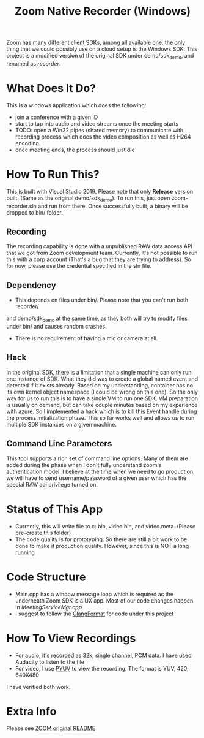 
#+TITLE: Zoom Native Recorder (Windows)

Zoom has many different client SDKs, among all available one, the only thing
that we could possibly use on a cloud setup is the Windows SDK. This project is
a modified version of the original SDK under demo/sdk_demo, and renamed as
/recorder/.

* What Does It Do?
This is a windows application which does the following:
- join a conference with a given ID
- start to tap into audio and video streams once the meeting starts
- TODO: open a Win32 pipes (shared memory) to communicate with recording process
  which does the video composition as well as H264 encoding.
- once meeting ends, the process should just die

* How To Run This?
This is built with Visual Studio 2019. Please note that only *Release* version
built. (Same as the original demo/sdk_demo). To run this, just open
zoom-recorder.sln and run from there. Once successfully built, a binary will be
dropped to bin/ folder.

** Recording
The recording capability is done with a unpublished RAW data access API that we
got from Zoom development team. Currently, it's not possible to run this with a
corp account (That's a bug that they are trying to address). So for now, please
use the credential specified in the sln file.

** Dependency
- This depends on files under bin/. Please note that you can't run both recorder/
and demo/sdk_demo at the same time, as they both will try to modify files under
bin/ and causes random crashes.
- There is no requirement of having a mic or camera at all.

** Hack
In the original SDK, there is a limitation that a single machine can only run
one instance of SDK. What they did was to create a global named event and
detected if it exists already. Based on my understanding, container has no its
own kernel object namespace (I could be wrong on this one). So the only way for
us to run this is to have a single VM to run one SDK. VM preparation is usually
on demand, but can take couple minutes based on my experience with azure. So I
implemented a hack which is to kill this Event handle during the process
initialization phase. This so far works well and allows us to run multiple SDK
instances on a given machine.

** Command Line Parameters
This tool supports a rich set of command line options. Many of them are added
during the phase when I don't fully understand zoom's authentication model. I
believe at the time when we need to go production, we will have to send
username/password of a given user which has the special RAW api privilege turned on.

* Status of This App
- Currently, this will write file to c:\temp\audio.bin, video.bin, and
  video.meta. (Please pre-create this folder)
- The code quality is for prototyping. So there are still a bit work to be done
  to make it production quality. However, since this is NOT a long running

* Code Structure
- Main.cpp has a window message loop which is required as the underneath Zoom
  SDK is a UX app. Most of our code changes happen in /MeetingServiceMgr.cpp/
- I suggest to follow the [[https://clang.llvm.org/docs/ClangFormat.html][ClangFormat]] for code under this project

* How To View Recordings
- For audio, it's recorded as 32k, single channel, PCM data. I have used
  Audacity to listen to the file
- For video, I use [[http://dsplab.diei.unipg.it/software/pyuv_raw_video_sequence_player][PYUV]] to view the recording. The format is YUV, 420, 640X480
I have verified both work.

* Extra Info
Please see [[https://github.com/zoom/zoom-sdk-windows/blob/master/README.md][ZOOM original README]]
